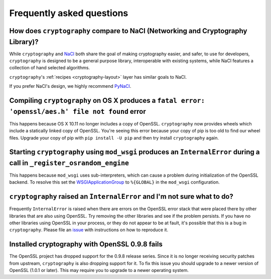 Frequently asked questions
==========================

How does ``cryptography`` compare to NaCl (Networking and Cryptography Library)?
--------------------------------------------------------------------------------

While ``cryptography`` and `NaCl`_ both share the goal of making cryptography
easier, and safer, to use for developers, ``cryptography`` is designed to be a
general purpose library, interoperable with existing systems, while NaCl
features a collection of hand selected algorithms.

``cryptography``'s :ref:`recipes <cryptography-layout>` layer has similar goals
to NaCl.

If you prefer NaCl's design, we highly recommend `PyNaCl`_.

Compiling ``cryptography`` on OS X produces a ``fatal error: 'openssl/aes.h' file not found`` error
---------------------------------------------------------------------------------------------------

This happens because OS X 10.11 no longer includes a copy of OpenSSL.
``cryptography`` now provides wheels which include a statically linked copy of
OpenSSL. You're seeing this error because your copy of pip is too old to find
our wheel files. Upgrade your copy of pip with ``pip install -U pip`` and then
try install ``cryptography`` again.

Starting ``cryptography`` using ``mod_wsgi`` produces an ``InternalError`` during a call in ``_register_osrandom_engine``
-------------------------------------------------------------------------------------------------------------------------

This happens because ``mod_wsgi`` uses sub-interpreters, which can cause a
problem during initialization of the OpenSSL backend. To resolve this set the
`WSGIApplicationGroup`_ to ``%{GLOBAL}`` in the ``mod_wsgi`` configuration.

``cryptography`` raised an ``InternalError`` and I'm not sure what to do?
-------------------------------------------------------------------------

Frequently ``InternalError`` is raised when there are errors on the OpenSSL
error stack that were placed there by other libraries that are also using
OpenSSL. Try removing the other libraries and see if the problem persists.
If you have no other libraries using OpenSSL in your process, or they do not
appear to be at fault, it's possible that this is a bug in ``cryptography``.
Please file an `issue`_ with instructions on how to reproduce it.

Installed cryptography with OpenSSL 0.9.8 fails
-----------------------------------------------

The OpenSSL project has dropped support for the 0.9.8 release series. Since it
is no longer receiving security patches from upstream, ``cryptography`` is also
dropping support for it. To fix this issue you should upgrade to a newer
version of OpenSSL (1.0.1 or later). This may require you to upgrade to a newer
operating system.

.. _`NaCl`: https://nacl.cr.yp.to/
.. _`PyNaCl`: https://pynacl.readthedocs.io
.. _`WSGIApplicationGroup`: https://modwsgi.readthedocs.io/en/develop/configuration-directives/WSGIApplicationGroup.html
.. _`issue`: https://github.com/pyca/cryptography/issues
